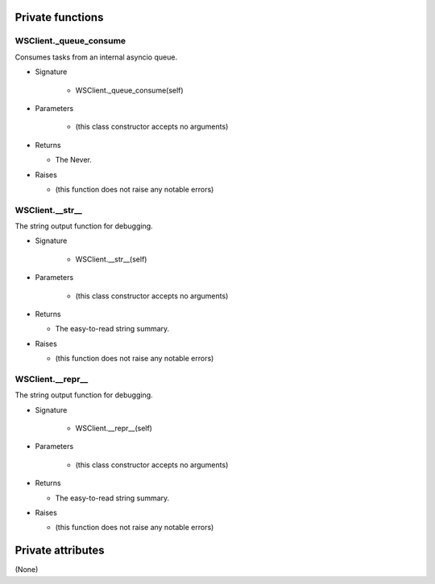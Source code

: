 
####################
Private functions
####################

.. _moobius.network.ws_client.WSClient._queue_consume:

WSClient._queue_consume
---------------------------------------------------------------------------------------------------------------------

Consumes tasks from an internal asyncio queue.

* Signature

    * WSClient._queue_consume(self)

* Parameters

    * (this class constructor accepts no arguments)

* Returns

  * The Never.

* Raises

  * (this function does not raise any notable errors)

.. _moobius.network.ws_client.WSClient.__str__:

WSClient.__str__
---------------------------------------------------------------------------------------------------------------------

The string output function for debugging.

* Signature

    * WSClient.__str__(self)

* Parameters

    * (this class constructor accepts no arguments)

* Returns

  * The  easy-to-read string summary.

* Raises

  * (this function does not raise any notable errors)

.. _moobius.network.ws_client.WSClient.__repr__:

WSClient.__repr__
---------------------------------------------------------------------------------------------------------------------

The string output function for debugging.

* Signature

    * WSClient.__repr__(self)

* Parameters

    * (this class constructor accepts no arguments)

* Returns

  * The  easy-to-read string summary.

* Raises

  * (this function does not raise any notable errors)

####################
Private attributes
####################

(None)
